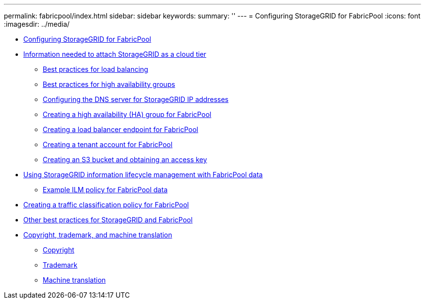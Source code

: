 ---
permalink: fabricpool/index.html
sidebar: sidebar
keywords: 
summary: ''
---
= Configuring StorageGRID for FabricPool
:icons: font
:imagesdir: ../media/

* xref:concept_configuring_storagegrid_for_fabricpool.adoc[Configuring StorageGRID for FabricPool]
* xref:task_information_needed_to_attach_storagegrid_as_cloud_tier.adoc[Information needed to attach StorageGRID as a cloud tier]
 ** xref:concept_best_practices_for_load_balancing.adoc[Best practices for load balancing]
 ** xref:concept_best_practices_for_high_availability_groups.adoc[Best practices for high availability groups]
 ** xref:concept_configuring_dns_for_storagegrid_ip_addresses.adoc[Configuring the DNS server for StorageGRID IP addresses]
 ** xref:task_creating_ha_group_for_fabricpool.adoc[Creating a high availability (HA) group for FabricPool]
 ** xref:task_creating_load_balancer_endpoint_for_fabricpool.adoc[Creating a load balancer endpoint for FabricPool]
 ** xref:task_creating_tenant_account_for_fabricpool.adoc[Creating a tenant account for FabricPool]
 ** xref:task_creating_s3_bucket_and_access_key.adoc[Creating an S3 bucket and obtaining an access key]
* xref:concept_using_storagegrid_ilm_with_fabricpool_data.adoc[Using StorageGRID information lifecycle management with FabricPool data]
 ** xref:concept_example_ilm_policy_for_fabricpool_data.adoc[Example ILM policy for FabricPool data]
* xref:task_creating_a_traffic_classification_policy_for_fabricpool.adoc[Creating a traffic classification policy for FabricPool]
* xref:concept_other_best_practices_for_storagegrid_and_fabricpool.adoc[Other best practices for StorageGRID and FabricPool]
* xref:reference_copyright_and_trademark.adoc[Copyright, trademark, and machine translation]
 ** xref:reference_copyright.adoc[Copyright]
 ** xref:reference_trademark.adoc[Trademark]
 ** xref:generic_machine_translation_disclaimer.adoc[Machine translation]
